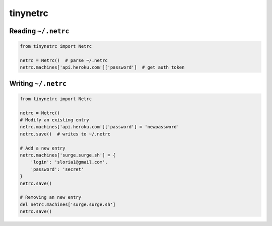 *********
tinynetrc
*********


Reading ``~/.netrc``
====================

.. code-block:: python

    from tinynetrc import Netrc

    netrc = Netrc()  # parse ~/.netrc
    netrc.machines['api.heroku.com']['password']  # get auth token

Writing ``~/.netrc``
====================

.. code-block:: python

    from tinynetrc import Netrc

    netrc = Netrc()
    # Modify an existing entry
    netrc.machines['api.heroku.com']['password'] = 'newpassword'
    netrc.save()  # writes to ~/.netrc

    # Add a new entry
    netrc.machines['surge.surge.sh'] = {
        'login': 'sloria1@gmail.com',
        'password': 'secret'
    }
    netrc.save()

    # Removing an new entry
    del netrc.machines['surge.surge.sh']
    netrc.save()
